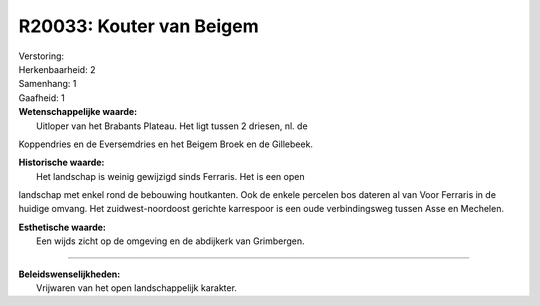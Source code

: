 R20033: Kouter van Beigem
=========================

| Verstoring:

| Herkenbaarheid: 2

| Samenhang: 1

| Gaafheid: 1

| **Wetenschappelijke waarde:**
|  Uitloper van het Brabants Plateau. Het ligt tussen 2 driesen, nl. de
Koppendries en de Eversemdries en het Beigem Broek en de Gillebeek.

| **Historische waarde:**
|  Het landschap is weinig gewijzigd sinds Ferraris. Het is een open
landschap met enkel rond de bebouwing houtkanten. Ook de enkele percelen
bos dateren al van Voor Ferraris in de huidige omvang. Het
zuidwest-noordoost gerichte karrespoor is een oude verbindingsweg tussen
Asse en Mechelen.

| **Esthetische waarde:**
|  Een wijds zicht op de omgeving en de abdijkerk van Grimbergen.

--------------

| **Beleidswenselijkheden:**
|  Vrijwaren van het open landschappelijk karakter.
